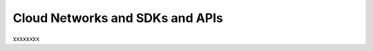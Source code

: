 .. _cloudnetworks_API:

~~~~~~~~~~~~~~~~~~~~~~~~~~~~~~~~
Cloud Networks and SDKs and APIs
~~~~~~~~~~~~~~~~~~~~~~~~~~~~~~~~
xxxxxxxx
